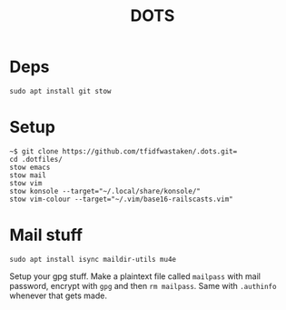 #+TITLE: DOTS

* Deps
#+BEGIN_SRC 
sudo apt install git stow
#+END_SRC

* Setup
#+BEGIN_SRC
~$ git clone https://github.com/tfidfwastaken/.dots.git=
cd .dotfiles/
stow emacs
stow mail
stow vim
stow konsole --target="~/.local/share/konsole/"
stow vim-colour --target="~/.vim/base16-railscasts.vim"
#+END_SRC

* Mail stuff
#+BEGIN_SRC 
sudo apt install isync maildir-utils mu4e
#+END_SRC
  Setup your gpg stuff. Make a plaintext file called =mailpass= with mail password, encrypt with =gpg= and then =rm mailpass=.
  Same with =.authinfo= whenever that gets made.
  

